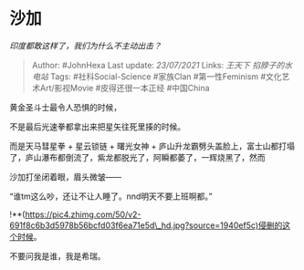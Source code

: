* 沙加
  :PROPERTIES:
  :CUSTOM_ID: 沙加
  :END:

/印度都敢这样了，我们为什么不主动出击？/

#+BEGIN_QUOTE
  Author: #JohnHexa Last update: /23/07/2021/ Links: [[王天下]]
  [[掐脖子的水电站]] Tags: #社科Social-Science #家族Clan #第一性Feminism
  #文化艺术Art/影视Movie #皮得还很一本正经 #中国China
#+END_QUOTE

黄金圣斗士最令人恐惧的时候，

不是最后光速拳都拿出来把星矢往死里揍的时候。

而是天马彗星拳 + 星云锁链 + 曙光女神 +
庐山升龙霸劈头盖脸上，富士山都打塌了，庐山瀑布都倒流了，紫龙都脱光了，阿瞬都萎了，一辉烧黑了，然而

沙加打坐闭着眼，眉头微皱------

“谁tm这么吵，还让不让人睡了。nnd明天不要上班啊都。”

!**(https://pic4.zhimg.com/50/v2-691f8c6b3d5978b56bcfd03f6ea71e5d\_hd.jpg?source=1940ef5c)侵删的这个时候。

不要问我是谁，我是希瑞。
